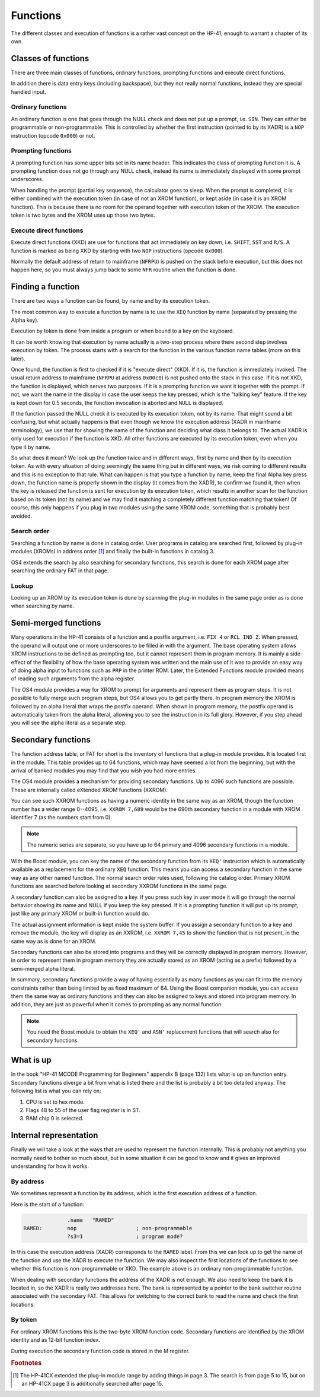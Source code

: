 *********
Functions
*********

The different classes and execution of functions is a rather vast
concept on the HP-41, enough to warrant a chapter of its own.

Classes of functions
====================

There are three main classes of functions, ordinary functions,
prompting functions and execute direct functions.

In addition there is data entry keys (including backspace),
but they not really normal functions, instead they are special handled
input.

Ordinary functions
------------------

An ordinary function is one that goes through the NULL check and does
not put up a prompt, i.e. ``SIN``. They can either be programmable or
non-programmable. This is controlled by whether the first instruction
(pointed to by its XADR) is a ``NOP`` instruction (opcode ``0x000``)
or not.

Prompting functions
-------------------

.. index:: functions; prompting, prompting functions

A prompting function has some upper bits set in its name header. This
indicates the class of prompting function it is. A prompting function
does not go through any NULL check, instead its name is immediately
displayed with some prompt underscores.

When handling the prompt (partial key sequence), the calculator goes
to sleep. When the prompt is completed, it is either combined with the
execution token (in case of not an XROM function), or kept aside (in
case it is an XROM function). This is because there is no room for the
operand together with execution token of the XROM. The execution
token is two bytes and the XROM uses up those two bytes.

Execute direct functions
------------------------

.. index:: functions; XKD, functions; execute direct
.. index:: XKD functions, execute direct functions


Execute direct functions (XKD) are use for functions that act
immediately on key down, i.e. ``SHIFT``, ``SST`` and ``R/S``. A
function is marked as being XKD by starting with two ``NOP``
instructions (opcode ``0x000``).

Normally the default address of return to mainframe (``NFRPU``) is
pushed on the stack before execution, but this does not happen here,
so you must always jump back to some ``NFR`` routine when the function
is done.


Finding a function
==================

.. index:: functions; finding, functions; by name, functions; by identity
.. index:: finding functions, lookup functions

There are two ways a function can be found, by name and by its
execution token.

The most common way to execute a function by name is to use the
``XEQ`` function by name (separated by pressing the Alpha key).

Execution by token is done from inside a program or when bound to a
key on the keyboard.

It can be worth knowing that execution by name actually is a two-step
process where there second step involves execution by token. The
process starts with a search for the function in the various function
name tables (more on this later).

Once found, the function is first to checked if it is "execute direct"
(XKD). If it is, the function is immediately invoked. The usual return
address to mainframe  (``NFRPU`` at address ``0x00c0``) is not pushed
onto the stack in this case. If it is not XKD, the function is
displayed, which serves two purposes. If it is a prompting function we
want it together with the prompt. If not, we want the name in the
display in case the user keeps the key pressed, which is the "talking
key" feature. If the key is kept down for 0.5 seconds, the function
invocation is aborted and ``NULL`` is displayed.

If the function passed the NULL check it is executed by its
execution token, not by its name. That might sound a bit confusing,
but what actually happens is that even though we know the execution
address (XADR in mainframe terminology), we use that for showing
the name of the function and deciding what class it belongs to. The
actual XADR is only used for execution if the function is XKD. All
other functions are executed by its execution token, even when you
type it by name.

So what does it mean? We look up the function twice and in different
ways, first by name and then by its execution token. As with every
situation of doing seemingly the same thing but in different ways, we
risk coming to different results and this is no exception to that
rule. What can happen is that you type a function by name, keep the
final Alpha key press down, the function name is properly shown in the
display (it comes from the XADR), to confirm we found it, then when
the key is released the function is sent for execution by its
execution token, which results in another scan for the function based
on its token (not its name) and we may find it matching a completely
different function matching that token!  Of course, this only happens
if you plug in two modules using the same XROM code, something that is
probably best avoided.


Search order
------------

.. index:: functions; search order, search order

Searching a function by name is done in catalog order. User programs
in catalog are searched first, followed by plug-in modules (XROMs) in
address order [#page3]_ and finally the built-in functions in
catalog 3.

OS4 extends the search by also searching for secondary functions, this
search is done for each XROM page after searching the ordinary FAT in
that page.


Lookup
------

Looking up an XROM by its execution token is done by scanning the
plug-in modules in the same page order as is done when searching by
name.



Semi-merged functions
=====================

.. index:: functions; semi-merged, semi-merged functions

Many operations in the HP-41 consists of a function and a postfix
argument, i.e. ``FIX 4`` or ``RCL IND Z``. When pressed, the operand will
output one or more underscores to be filled in with the argument. The
base operating system allows XROM instructions to be defined as
prompting too, but it cannot represent them in program memory. It is
mainly a side-effect of the flexibility of how the base operating
system was written and the main use of it was to provide an easy way
of doing alpha input to functions such as ``PRP`` in the printer
ROM. Later, the Extended Functions module provided means of reading
such arguments from the alpha register.

The OS4 module provides a way for XROM to prompt for arguments and
represent them as program steps. It is not possible to fully
merge such program steps, but OS4 allows you to get partly there.
In program memory the XROM is followed by an alpha literal that
wraps the postfix operand. When shown in program memory, the postfix
operand is automatically taken from the alpha literal, allowing you to
see the instruction in its full glory. However, if you step ahead you
will see the alpha literal as a separate step.


Secondary functions
===================

.. index:: functions; secondary, secondary functions
.. index:: XXROM functions, functions; XXROM

The function address table, or FAT for short is the inventory of
functions that a plug-in module provides. It is located first in the
module. This table provides up to 64 functions, which may have seemed
a lot from the beginning, but with the arrival of banked modules you
may find that you wish you had more entries.

The OS4 module provides a mechanism for providing secondary
functions. Up to 4096 such functions are possible. These are
internally called eXtended XROM functions (XXROM).

You can see such XXROM functions as having a numeric identity in the
same way as an XROM, though the function number has a wider range
0--4095, i.e. ``XXROM 7,689`` would be the 690th secondary function in a
module with XROM identifier 7 (as the numbers start from 0).

.. note::
   The numeric series are separate, so you have up to 64 primary and
   4096 secondary functions in a module.

With the Boost module, you can key the name of the secondary
function from its ``XEQ'`` instruction which is automatically available
as a replacement for the ordinary ``XEQ`` function. This means you can
access a secondary function in the same way as any other named
function. The normal search order rules used, following the catalog
order. Primary XROM functions are searched before looking at secondary
XXROM functions in the same page.

A secondary function can also be assigned to a key. If you press
such key in user mode it will go through the normal behavior showing
its name and NULL if you keep the key pressed. If it is a prompting
function it will put up its prompt, just like any primary XROM or
built-in function would do.

The actual assignment information is kept inside the system buffer. If
you assign a secondary function to a key and remove the module, the
key will display as an XXROM, i.e. ``XXROM 7,45`` to show the function
that is not present, in the same way as is done for an XROM.

Secondary functions can also be stored into programs and they will be
correctly displayed in program memory. However, in order to represent
them in program memory they are actually stored as an XROM (acting as
a prefix) followed by a semi-merged alpha literal.

In summary, secondary functions provide a way of having essentially as
many functions as you can fit into the memory constraints rather than
being limited by as fixed maximum of 64. Using the Boost companion
module, you can access them the same way as ordinary functions and
they can also be assigned to keys and stored into program memory. In
addition, they are just as powerful when it comes to prompting as any
normal function.

.. note::
   You need the Boost module to obtain the ``XEQ'`` and ``ASN'``
   replacement functions that will search also for secondary
   functions.

What is up
==========

.. index:: functions; what is up

In the book "HP-41 MCODE Programming for Beginners" appendix B
(page 132) lists what is up on function entry. Secondary functions
diverge a bit from what is listed there and the list is probably a bit
too detailed anyway. The following list is what you can rely on:

#. CPU is set to hex mode.
#. Flags 48 to 55 of the user flag register is in ST.
#. RAM chip 0 is selected.


Internal representation
=======================

.. index:: functions; internal representation

Finally we will take a look at the ways that are used to represent the
function internally. This is probably not anything you normally need
to bother so much about, but in some situation it can be good to know
and it gives an improved understanding for how it works.

By address
----------

We sometimes represent a function by its address, which is the first
execution address of a function.

Here is the start of a function:

.. code-block:: ca65

                 .name   "RAMED"
   RAMED:        nop                   ; non-programmable
                 ?s3=1                 ; program mode?

In this case the execution address (XADR) corresponds to the ``RAMED``
label. From this we can look up to get the name of the function and
use the XADR to execute the function. We may also inspect the first
locations of the functions to see whether this function is
non-programmable or XKD. The example above is an ordinary
non-programmable function.

When dealing with secondary functions the address of the XADR is not
enough. We also need to keep the bank it is located in, so the XADR is
really two addresses here. The bank is represented by a pointer to the
bank switcher routine associated with the secondary FAT. This allows
for switching to the correct bank to read the name and check the first
locations.

By token
--------

For ordinary XROM functions this is the two-byte XROM function code.
Secondary functions are identified by the XROM identity and as 12-bit
function index.


During execution the secondary function code is stored in the M
register.






.. rubric:: Footnotes
.. [#page3]
   The HP-41CX extended the plug-in module range by adding things in
   page 3. The search is from page 5 to 15, but on an HP-41CX page 3
   is additionally searched after page 15.
